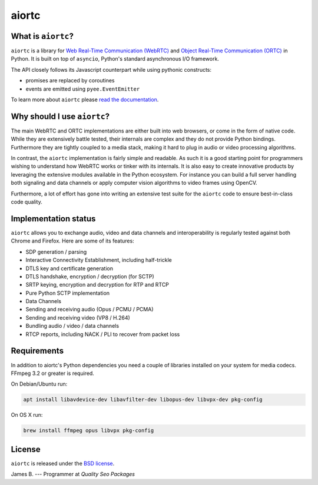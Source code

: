 aiortc
======

|rtd| |pypi-v| |pypi-pyversions| |pypi-l| |travis| |coveralls| |gitter|

.. |rtd| image:: https://readthedocs.org/projects/aiortc/badge/?version=latest
   :target: https://aiortc.readthedocs.io/

.. |pypi-v| image:: https://img.shields.io/pypi/v/aiortc.svg
    :target: https://pypi.python.org/pypi/aiortc

.. |pypi-pyversions| image:: https://img.shields.io/pypi/pyversions/aiortc.svg
    :target: https://pypi.python.org/pypi/aiortc

.. |pypi-l| image:: https://img.shields.io/pypi/l/aiortc.svg
    :target: https://pypi.python.org/pypi/aiortc

.. |travis| image:: https://img.shields.io/travis/jlaine/aiortc.svg
    :target: https://travis-ci.org/jlaine/aiortc

.. |coveralls| image:: https://img.shields.io/coveralls/jlaine/aiortc.svg
    :target: https://coveralls.io/github/jlaine/aiortc

.. |gitter| image:: https://img.shields.io/gitter/room/aiortc/Lobby.svg
    :target: https://gitter.im/aiortc/Lobby

What is ``aiortc``?
-------------------

``aiortc`` is a library for `Web Real-Time Communication (WebRTC)`_ and
`Object Real-Time Communication (ORTC)`_ in Python. It is built on top of
``asyncio``, Python's standard asynchronous I/O framework.

The API closely follows its Javascript counterpart while using pythonic
constructs:

- promises are replaced by coroutines
- events are emitted using ``pyee.EventEmitter``

To learn more about ``aiortc`` please `read the documentation`_.

.. _Web Real-Time Communication (WebRTC): https://webrtc.org/
.. _Object Real-Time Communication (ORTC): https://ortc.org/
.. _read the documentation: https://aiortc.readthedocs.io/en/latest/

Why should I use ``aiortc``?
----------------------------

The main WebRTC and ORTC implementations are either built into web browsers,
or come in the form of native code. While they are extensively battle tested,
their internals are complex and they do not provide Python bindings.
Furthermore they are tightly coupled to a media stack, making it hard to plug
in audio or video processing algorithms.

In contrast, the ``aiortc`` implementation is fairly simple and readable. As
such it is a good starting point for programmers wishing to understand how
WebRTC works or tinker with its internals. It is also easy to create innovative
products by leveraging the extensive modules available in the Python ecosystem.
For instance you can build a full server handling both signaling and data
channels or apply computer vision algorithms to video frames using OpenCV.

Furthermore, a lot of effort has gone into writing an extensive test suite for
the ``aiortc`` code to ensure best-in-class code quality.

Implementation status
---------------------

``aiortc`` allows you to exchange audio, video and data channels and
interoperability is regularly tested against both Chrome and Firefox. Here are
some of its features:

- SDP generation / parsing
- Interactive Connectivity Establishment, including half-trickle
- DTLS key and certificate generation
- DTLS handshake, encryption / decryption (for SCTP)
- SRTP keying, encryption and decryption for RTP and RTCP
- Pure Python SCTP implementation
- Data Channels
- Sending and receiving audio (Opus / PCMU / PCMA)
- Sending and receiving video (VP8 / H.264)
- Bundling audio / video / data channels
- RTCP reports, including NACK / PLI to recover from packet loss

Requirements
------------

In addition to aiortc's Python dependencies you need a couple of libraries
installed on your system for media codecs. FFmpeg 3.2 or greater is required.

On Debian/Ubuntu run:

.. code:: bash

    apt install libavdevice-dev libavfilter-dev libopus-dev libvpx-dev pkg-config

On OS X run:

.. code:: bash

    brew install ffmpeg opus libvpx pkg-config

License
-------

``aiortc`` is released under the `BSD license`_.

.. _BSD license: https://aiortc.readthedocs.io/en/latest/license.html

James B. --- Programmer at `Quality Seo Packages`

.. qualityseopackages:_https://qualityseopackages.com/hire-virtual-assistants-coworkers/
